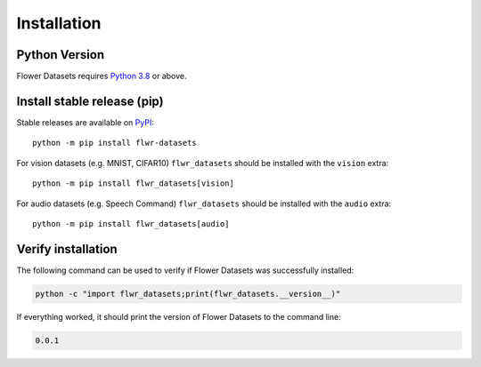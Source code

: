 Installation
============

Python Version
--------------

Flower Datasets requires `Python 3.8 <https://docs.python.org/3.8/>`_ or above.


Install stable release (pip)
----------------------------

Stable releases are available on `PyPI <https://pypi.org/project/flwr_datasets/>`_::

  python -m pip install flwr-datasets

For vision datasets (e.g. MNIST, CIFAR10) ``flwr_datasets`` should be installed with the ``vision`` extra::

  python -m pip install flwr_datasets[vision]

For audio datasets (e.g. Speech Command) ``flwr_datasets`` should be installed with the ``audio`` extra::

  python -m pip install flwr_datasets[audio]


Verify installation
-------------------

The following command can be used to verify if Flower Datasets was successfully installed:

.. code-block:: bash

  python -c "import flwr_datasets;print(flwr_datasets.__version__)"

If everything worked, it should print the version of Flower Datasets to the command line:

.. code-block:: none

  0.0.1

